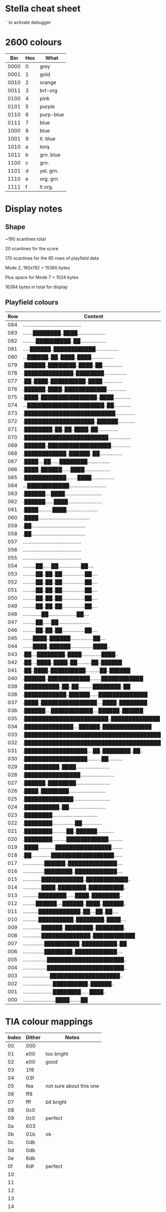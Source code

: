 * Stella cheat sheet

=`= to activate debugger

* 2600 colours

|  Bin | Hex | What      |
|------+-----+-----------|
| 0000 |   0 | grey      |
| 0001 |   1 | gold      |
| 0010 |   2 | orange    |
| 0011 |   3 | brt-org   |
| 0100 |   4 | pink      |
| 0101 |   5 | purple    |
| 0110 |   6 | purp-blue |
| 0111 |   7 | blue      |
| 1000 |   8 | blue      |
| 1001 |   9 | lt. blue  |
| 1010 |   a | torq.     |
| 1011 |   b | grn. blue |
| 1100 |   c | grn.      |
| 1101 |   d | yel. grn. |
| 1110 |   e | org. grn  |
| 1111 |   f | lt org.   |

* Display notes

** Shape

~190 scanlines total

20 scanlines for the score

170 scanlines for the 85 rows of playfield data

Mode 2, 160x192 = 15360 bytes

Plus space for Mode 7 = 1024 bytes

16384 bytes in total for display

** Playfield colours

| Row | Content                                   | BG | FG |
|-----+-------------------------------------------+----+----|
| 084 | ......................................... | 98 | c4 |
| 083 | .......████████..████.................... |    |    |
| 082 | .........██████████..██.................. |    |    |
| 081 | .....██████..████████████................ |    |    |
| 080 | ...██████..██..████..████................ |    |    |
| 079 | .██████..████████..████..██.............. |    |    |
| 078 | .██████████████..████████................ |    |    |
| 077 | .██..████..██████████..████.............. |    |    |
| 076 | .██████..████..████████████.............. |    |    |
| 075 | .████..████████████████..████............ |    |    |
| 074 | ...██████████████████████..██............ |    |    |
| 073 | .██████████████████████████.............. |    |    |
| 072 | .████████████████████..██████............ |    |    |
| 071 | .████████..██..██..████..██.............. |    |    |
| 070 | .████████████████████████................ |    |    |
| 069 | .██████..██████████████████.............. |    |    |
| 068 | .████████████..██████..██................ |    |    |
| 067 | .████....██......████████................ |    |    |
| 066 | .████..██████......████.................. |    |    |
| 065 | .████████████........████................ |    |    |
| 064 | ...████████████.......................... |    |    |
| 063 | .██████....████.......................... |    |    |
| 062 | .██████......████........................ |    |    |
| 061 | .████..........████...................... |    |    |
| 060 | .████.................................... |    |    |
| 059 | .██...................................... |    |    |
| 058 | .██...................................... |    |    |
| 057 | ......................................... |    |    |
| 056 | ......................................... |    |    |
| 055 | ......................................... |    |    |
| 054 | .........██......██................██.... |    | e4 |
| 053 | .........██..██..██................██.... |    |    |
| 052 | .........██..██..██................██.... |    |    |
| 051 | .........██..██..██................██.... |    |    |
| 050 | .........██..██..██................██.... |    |    |
| 049 | .........██..██..██................██.... |    |    |
| 048 | .............██....................██.... |    |    |
| 047 | .........██......██...................... |    | c6 |
| 046 | .........██..██..██................██.... |    |    |
| 045 | .......████..██████................██.... |    |    |
| 044 | .......████..██████................████.. |    |    |
| 043 | .██....████████..████..............████.. |    |    |
| 042 | .██....████..████..██..........██..██████ |    |    |
| 041 | .██..████..██████████..........██..██████ |    |    |
| 040 | .██████..████████████........████████████ |    |    |
| 039 | .██████████..██..██..........████████..██ |    |    |
| 038 | .████████████..██████......██████████████ |    |    |
| 037 | .████..████████████████....████..████████ |    |    |
| 036 | .██████....████████████....██████..██████ |    |    |
| 035 | .████████████████████████..██████████████ |    |    |
| 034 | .██████████████....██████..██████████████ |    |    |
| 033 | .████████████████████████████████████████ |    |    |
| 032 | .████████████████████████████████████████ | 74 |    |
| 031 | .██████████████████....██..████████..██.. |    |    |
| 030 | .██████████████████..........██.......... |    |    |
| 029 | .██████████..████........................ |    |    |
| 028 | .████████████████........................ |    |    |
| 027 | .██████..████████........................ |    |    |
| 026 | .████..████████.......................... |    |    |
| 025 | .██████████████.......................... |    |    |
| 024 | .██████████..██.......................... |    |    |
| 023 | .████████................................ |    |    |
| 022 | .████████................██.............. |    |    |
| 021 | .████████..........██..██████............ |    |    |
| 020 | .████████..........████████████.......... |    |    |
| 019 | .████............████████████████........ |    |    |
| 018 | .██..............██████████████████...... |    |    |
| 017 | ...............██████..██████████████.... |    |    |
| 016 | ...............████████..████████████.... |    |    |
| 015 | .............████████████..████████████.. |    |    |
| 014 | .............████..████████..██████████.. |    |    |
| 013 | ...........████████......████..████████.. |    |    |
| 012 | .........██████....██████..████..██████.. |    |    |
| 011 | ...........████████████..██....██..██.... |    |    |
| 010 | ...........██████████..████████..████.... |    |    |
| 009 | .............██████..████████..████████.. |    |    |
| 008 | .............██████████████..████████████ |    |    |
| 007 | ...............██████████..██████████..██ |    |    |
| 006 | ...............████████..████████████.... |    |    |
| 005 | .................██████████████████████.. |    |    |
| 004 | .................██████████████████████.. |    |    |
| 003 | ...................████████████████████.. |    |    |
| 002 | .....................██████████..██████.. |    |    |
| 001 | .....................████████......████.. |    |    |
| 000 | .......................████........██     |    |    |
#+end_example

* TIA colour mappings

| Index | Dither | Notes                   |
|-------+--------+-------------------------|
|    00 | 000    |                         |
|    01 | e00    | too bright              |
|    02 | e00    | good                    |
|    03 | 1f8    |                         |
|    04 | 03f    |                         |
|    05 | fea    | not sure about this one |
|    06 | ff8    |                         |
|    07 | fff    | bit bright              |
|    08 | 0c0    |                         |
|    09 | 0c0    | perfect                 |
|    0a | 603    |                         |
|    0b | 01b    | ok                      |
|    0c | 0db    |                         |
|    0d | 0db    |                         |
|    0e | 6db    |                         |
|    0f | 6df    | perfect                 |
|    10 |        |                         |
|    11 |        |                         |
|    12 |        |                         |
|    13 |        |                         |
|    14 |        |                         |
|    15 |        |                         |
|    16 |        |                         |
|    17 |        |                         |
|    18 |        |                         |
|    19 |        |                         |
|    1a |        |                         |
|    1b |        |                         |
|    1c |        |                         |
|    1d |        |                         |
|    1e |        |                         |
|    1f |        |                         |
|    20 |        |                         |
|    21 |        |                         |
|    22 |        |                         |
|    23 |        |                         |
|    24 |        |                         |
|    25 |        |                         |
|    26 |        |                         |
|    27 |        |                         |
|    28 |        |                         |
|    29 |        |                         |
|    2a |        |                         |
|    2b |        |                         |
|    2c |        |                         |
|    2d |        |                         |
|    2e |        |                         |
|    2f |        |                         |
|    30 |        |                         |
|    31 |        |                         |
|    32 |        |                         |
|    33 |        |                         |
|    34 |        |                         |
|    35 |        |                         |
|    36 |        |                         |
|    37 |        |                         |
|    38 |        |                         |
|    39 |        |                         |
|    3a |        |                         |
|    3b |        |                         |
|    3c |        |                         |
|    3d |        |                         |
|    3e |        |                         |
|    3f |        |                         |
|    40 |        |                         |
|    41 |        |                         |
|    42 |        |                         |
|    43 |        |                         |
|    44 |        |                         |
|    45 |        |                         |
|    46 |        |                         |
|    47 |        |                         |
|    48 |        |                         |
|    49 |        |                         |
|    4a |        |                         |
|    4b |        |                         |
|    4c |        |                         |
|    4d |        |                         |
|    4e |        |                         |
|    4f |        |                         |
|    50 |        |                         |
|    51 |        |                         |
|    52 |        |                         |
|    53 |        |                         |
|    54 |        |                         |
|    55 |        |                         |
|    56 |        |                         |
|    57 |        |                         |
|    58 |        |                         |
|    59 |        |                         |
|    5a |        |                         |
|    5b |        |                         |
|    5c |        |                         |
|    5d |        |                         |
|    5e |        |                         |
|    5f |        |                         |
|    60 |        |                         |
|    61 |        |                         |
|    62 |        |                         |
|    63 |        |                         |
|    64 |        |                         |
|    65 |        |                         |
|    66 |        |                         |
|    67 |        |                         |
|    68 |        |                         |
|    69 |        |                         |
|    6a |        |                         |
|    6b |        |                         |
|    6c |        |                         |
|    6d |        |                         |
|    6e |        |                         |
|    6f |        |                         |
|    70 |        |                         |
|    71 |        |                         |
|    72 |        |                         |
|    73 |        |                         |
|    74 |        |                         |
|    75 |        |                         |
|    76 |        |                         |
|    77 |        |                         |
|    78 |        |                         |
|    79 |        |                         |
|    7a |        |                         |
|    7b |        |                         |
|    7c |        |                         |
|    7d |        |                         |
|    7e |        |                         |
|    7f |        |                         |

